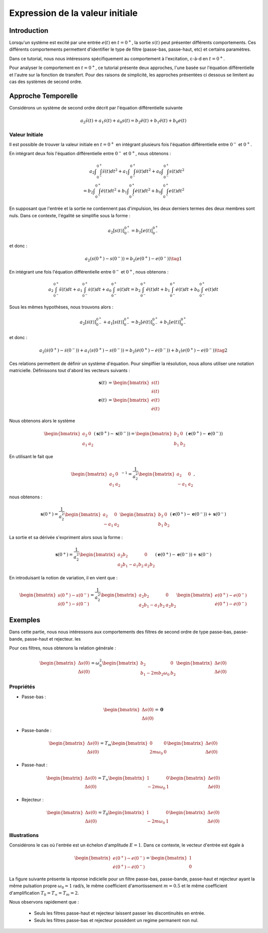 Expression de la valeur initiale 
=================================

Introduction
------------

Lorsqu'un système est excité par une entrée :math:`e(t)` en :math:`t=0^+`, la sortie :math:`s(t)` peut
présenter différents comportements. Ces différents comportements permettent d'identifier le type de filtre (passe-bas, passe-haut, etc) et certains paramètres.

Dans ce tutorial, nous nous intéressons spécifiquement au comportement à l'excitation, c-à-d en :math:`t=0^+`.

Pour analyser le comportement en :math:`t=0^+`, ce tutorial présente deux approches, l'une basée sur l'équation différentielle et l'autre sur la fonction de transfert.
Pour des raisons de simplicité, les approches présentées ci dessous se limitent au cas des systèmes de second ordre. 

Approche Temporelle
-------------------

Considérons un système de second ordre décrit par l'équation différentielle suivante

.. math ::

    a_2 \ddot{s}(t)+a_1 \dot{s}(t)+a_0 s(t)=b_2 \ddot{e}(t)+b_1 \ddot{e}(t)+b_0 e(t)

Valeur Initiale
+++++++++++++++

Il est possible de trouver la valeur initiale en :math:`t=0^+`
en intégrant plusieurs fois l'équation différentielle entre :math:`0^-` et :math:`0^+`. 

En intégrant deux fois l'équation différentielle entre :math:`0^-` et :math:`0^+`, nous obtenons :

.. math ::

    a_2 \int\int_{0^-}^{0^+}\ddot{s}(t)dt^2+a_1 \int\int_{0^-}^{0^+}\dot{s}(t)dt^2 +a_0 \int\int_{0^-}^{0^+}s(t)dt^2\\
    =b_2 \int\int_{0^-}^{0^+}\ddot{e}(t)dt^2+b_1 \int\int_{0^-}^{0^+}\dot{e}(t)dt^2+b_0 \int\int_{0^-}^{0^+}e(t)dt^2

En supposant que l'entrée et la sortie ne contiennent pas d'impulsion, les deux derniers termes des deux membres sont nuls.
Dans ce contexte, l'égalité se simplifie sous la forme :

.. math ::

    a_2 \left[s(t)\right]_{0^-}^{0^+}=b_2 \left[e(t)\right]_{0^-}^{0^+}

et donc :

.. math ::

    a_2(s(0^+)-s(0^-)) = b_2(e(0^+)-e(0^-))\tag{1}


En intégrant une fois l'équation différentielle entre :math:`0^-` et :math:`0^+`, nous obtenons :

.. math ::

    a_2 \int_{0^-}^{0^+}\ddot{s}(t)dt+a_1 \int_{0^-}^{0^+}\dot{s}(t)dt +a_0 \int_{0^-}^{0^+}s(t)dt=b_2 \int_{0^-}^{0^+}\ddot{e}(t)dt+b_1 \int_{0^-}^{0^+}\dot{e}(t)dt+b_0 \int_{0^-}^{0^+}e(t)dt

Sous les mêmes hypothèses, nous trouvons alors :

.. math ::

    a_2  \left[\dot{s}(t)\right]_{0^-}^{0^+}+a_1  \left[s(t)\right]_{0^-}^{0^+} =b_2 \left[\dot{e}(t)\right]_{0^-}^{0^+}+b_1  \left[e(t)\right]_{0^-}^{0^+}
   
et donc :

.. math ::

    a_2  \left(\dot{s}(0^+)-\dot{s}(0^-)\right)+a_1 \left(s(0^+)-s(0^-)\right) =b_2 \left(\dot{e}(0^+)-\dot{e}(0^-)\right)+b_1  \left(e(0^+)-e(0^-)\right)\tag{2}
    

Ces relations permettent de définir un système d'équation. Pour simplfiier la résolution, nous allons utiliser une notation matricielle. 
Définissons tout d'abord les vecteurs suivants :

.. math ::

    \mathbf{s}(t) &= \begin{bmatrix} s(t) \\ \dot{s}(t)\end{bmatrix} \\
    \mathbf{e}(t) &= \begin{bmatrix} e(t) \\ \dot{e}(t)\end{bmatrix}

Nous obtenons alors le système 

.. math ::

    \begin{bmatrix}a_2 & 0 \\ a_1 &a_2\end{bmatrix}\left(\mathbf{s}(0^+)-\mathbf{s}(0^-)\right) = \begin{bmatrix}b_2 & 0 \\ b_1 &b_2 \end{bmatrix}\left(\mathbf{e}(0^+)-\mathbf{e}(0^-)\right)

En utilisant le fait que

.. math ::

    \begin{bmatrix}a_2 & 0 \\ a_1 &a_2\end{bmatrix}^{-1} = \frac{1}{a_2^2}\begin{bmatrix}a_2 & 0 \\ -a_1 &a_2\end{bmatrix},

nous obtenons :

.. math ::

    \mathbf{s}(0^+) = \frac{1}{a_2^2}\begin{bmatrix}a_2 & 0 \\ -a_1 &a_2\end{bmatrix}\begin{bmatrix}b_2 & 0 \\ b_1 &b_2 \end{bmatrix}\left(\mathbf{e}(0^+)-\mathbf{e}(0^-)\right) + \mathbf{s}(0^-)

La sortie et sa dérivée s'expriment alors sous la forme :

.. math ::

    \mathbf{s}(0^+) = \frac{1}{a_2^2}\begin{bmatrix}a_2b_2 & 0 \\ a_2b_1-a_1b_2 &a_2 b_2 \end{bmatrix}\left(\mathbf{e}(0^+)-\mathbf{e}(0^-)\right) + \mathbf{s}(0^-)

En introduisant la notion de variation, il en vient que : 

.. math ::

    \begin{bmatrix}
    s(0^+)-s(0^-)\\
    \dot{s}(0^+)-\dot{s}(0^-)
    \end{bmatrix}
    = \frac{1}{a_2^2}\begin{bmatrix}a_2b_2 & 0 \\ a_2b_1-a_1b_2 &a_2 b_2 \end{bmatrix}
    \begin{bmatrix}
    e(0^+)-e(0^-)\\
    \dot{e}(0^+)-\dot{e}(0^-)
    \end{bmatrix}

Exemples
--------

Dans cette partie, nous nous intéressons aux comportements des filtres de second ordre de type passe-bas, passe-bande, passe-haut et rejecteur.
les

Pour ces filtres, nous obtenons la relation générale :

.. math ::

    \begin{bmatrix}
    \Delta s(0)\\
    \Delta \dot{s}(0)
    \end{bmatrix}
    =  \omega_0^2\begin{bmatrix} b_2  & 0 \\ b_1 -2m b_2 \omega_0 & b_2 \end{bmatrix}
    \begin{bmatrix}
    \Delta e(0)\\
    \Delta \dot{e}(0)
    \end{bmatrix}


Propriétés 
++++++++++


* Passe-bas :

.. math ::

    \begin{bmatrix}
    \Delta s(0)\\
    \Delta \dot{s}(0)
    \end{bmatrix}
    = \mathbf{0} 

* Passe-bande :

.. math ::

    \begin{bmatrix}
    \Delta s(0)\\
    \Delta \dot{s}(0)
    \end{bmatrix}
    =  T_m\begin{bmatrix} 0 & 0 \\ 2m  \omega_0   & 0 \end{bmatrix}
    \begin{bmatrix}
    \Delta e(0)\\
    \Delta \dot{e}(0)
    \end{bmatrix}

* Passe-haut :

.. math ::

    \begin{bmatrix}
    \Delta s(0)\\
    \Delta \dot{s}(0)
    \end{bmatrix}
    =  T_{\infty}\begin{bmatrix} 1 & 0 \\ - 2m \omega_0   & 1  \end{bmatrix}
    \begin{bmatrix}
     \Delta e(0)\\
    \Delta \dot{e}(0)
    \end{bmatrix}

* Rejecteur :

.. math ::

    \begin{bmatrix}
    \Delta s(0)\\
    \Delta \dot{s}(0)
    \end{bmatrix}
    =  T_{0}\begin{bmatrix} 1 & 0 \\ - 2m \omega_0   & 1  \end{bmatrix}
    \begin{bmatrix}
    \Delta e(0)\\
    \Delta \dot{e}(0)
    \end{bmatrix}



Illustrations
+++++++++++++

Considérons le cas où l'entrée est un échelon d'amplitude :math:`E=1`. Dans ce contexte, le vecteur d'entrée est égale à 

.. math ::
    
    \begin{bmatrix}
    e(0^+)-e(0^-)\\
    \dot{e}(0^+)-\dot{e}(0^-)
    \end{bmatrix}=\begin{bmatrix}1 \\ 0\end{bmatrix}

La figure suivante présente la réponse indicielle pour un filtre passe-bas, passe-bande, passe-haut et rejecteur ayant la même pulsation propre :math:`\omega_0=1` rad/s, le même coefficient d'amortissement :math:`m=0.5` et le même 
coefficient d'amplification :math:`T_0=T_\infty=T_m=2`.

.. plot ::
    :context: close-figs
    :include-source: false

    import numpy as np 
    from scipy.signal import lti
    import matplotlib.pyplot as plt

    m = 0.5
    w0 = 1
    T = 2

    den = [(1/(w0**2)),2*m/w0,1]
    sys1 = lti([T],den)
    sys2 = lti([2*m*T/w0,0],den)
    sys3 = lti([T/(w0**2),0,0],den)
    sys4 = lti([T/(w0**2),0,T],den)
    
    t = np.arange(0,10,0.05)
    name_list = ["Passe-Bas","Passe-Bande","Passe-Haut","Rejecteur"]
    plt.plot(t,t>=0,label="u(t)")
    for indice, sys in enumerate([sys1,sys2,sys3,sys4]):
        t,s = sys.step(T=t)
        t_2 = np.insert(t, 0, [-1,0], axis=0)
        s_2 = np.insert(s, 0, [0,0], axis=0)
        plt.plot(t_2,s_2,label=name_list[indice])
    plt.xlim([-1,10])
    plt.xlabel("temps [s]")
    plt.ylabel("s(t)")
    plt.legend(loc=4)

Nous observons rapidement que :

    * Seuls les filtres passe-haut et rejecteur laissent passer les discontinuités en entrée.
    * Seuls les filtres passe-bas et rejecteur possèdent un regime permanent non nul.

